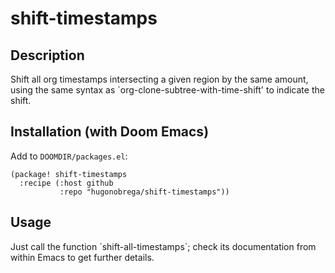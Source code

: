 * shift-timestamps
** Description
Shift all org timestamps intersecting a given region by the same amount, using the same syntax as `org-clone-subtree-with-time-shift' to indicate the shift.

** Installation (with Doom Emacs)
Add to ~DOOMDIR/packages.el~:
#+begin_src elisp
(package! shift-timestamps
  :recipe (:host github
           :repo "hugonobrega/shift-timestamps"))
#+end_src

** Usage
Just call the function `shift-all-timestamps`; check its documentation from within Emacs to get further details.
